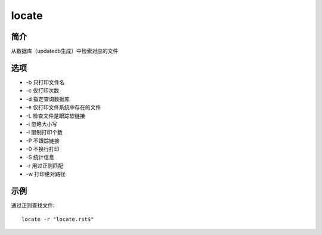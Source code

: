 locate
=====================================

简介
^^^^
从数据库（updatedb生成）中检索对应的文件

选项
^^^^

* -b 只打印文件名
* -c 仅打印次数
* -d 指定查询数据库
* -e 仅打印文件系统中存在的文件
* -L 检查文件是跟踪软链接
* -i 忽略大小写
* -l 限制打印个数
* -P 不跟踪链接
* -0 不换行打印
* -S 统计信息
* -r 用过正则匹配
* -w 打印绝对路径

示例
^^^^

通过正则查找文件:: 
    
    locate -r "locate.rst$"
